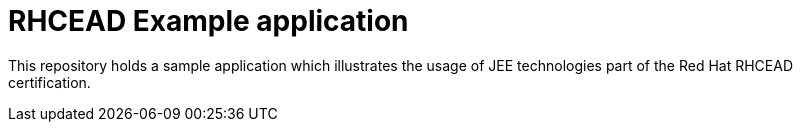 = RHCEAD Example application

This repository holds a sample application which illustrates the usage of JEE technologies
part of the Red Hat RHCEAD certification.